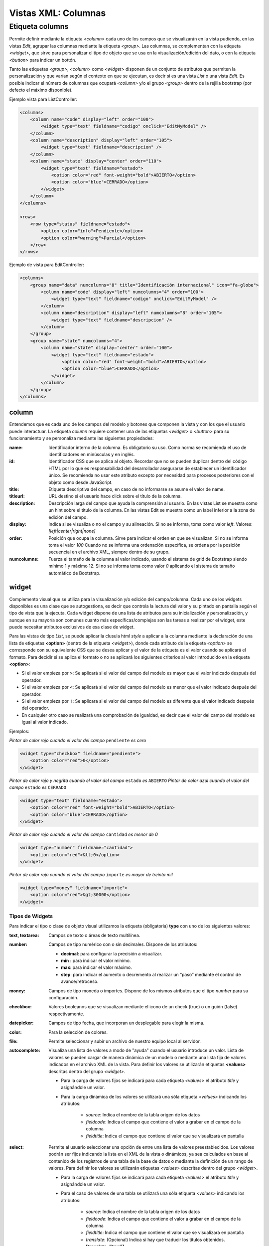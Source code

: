 .. title:: XML Columns
.. highlight:: rst

.. title:: Facturascripts desarrollo de vistas. Configuración de columnas
.. meta::
  :http-equiv=Content-Type: text/html; charset=UTF-8
  :generator: FacturaScripts Documentacion
  :description: Nuevo sistema para diseño de columnas en vistas XML.
  :keywords: facturascripts, documentacion, diseño, columna, widget, vista, xml, desarrollo


####################
Vistas XML: Columnas
####################

Etiqueta columns
================

Permite definir mediante la etiqueta *<column>* cada uno de los campos que se visualizarán
en la vista pudiendo, en las vistas *Edit*, agrupar las columnas mediante la etiqueta *<group>*.
Las columnas, se complementan con la etiqueta *<widget>*, que sirve para personalizar
el tipo de objeto que se usa en la visualización/edición del dato, o con la etiqueta *<button>*
para indicar un bottón.

Tanto las etiquetas *<group>*, *<column>* como *<widget>* disponen de un conjunto de atributos
que permiten la personalización y que varían según el contexto en que se ejecutan, es decir si
es una vista *List* o una vista *Edit*. Es posible indicar el número de columnas que ocupará
*<column>* y/o el grupo *<group>* dentro de la rejilla bootstrap (por defecto el máximo disponible).

Ejemplo vista para ListController:

.. code:: xml

      <columns>
          <column name="code" display="left" order="100">
              <widget type="text" fieldname="codigo" onclick="EditMyModel" />
          </column>
          <column name="description" display="left" order="105">
              <widget type="text" fieldname="descripcion" />
          </column>
          <column name="state" display="center" order="110">
              <widget type="text" fieldname="estado">
                  <option color="red" font-weight="bold">ABIERTO</option>
                  <option color="blue">CERRADO</option>
              </widget>
          </column>
      </columns>

      <rows>
          <row type="status" fieldname="estado">
              <option color="info">Pendiente</option>
              <option color="warning">Parcial</option>
          </row>
      </rows>

Ejemplo de vista para EditController:

.. code:: xml

      <columns>
          <group name="data" numcolumns="8" title="Identificación internacional" icon="fa-globe">
              <column name="code" display="left" numcolumns="4" order="100">
                  <widget type="text" fieldname="codigo" onclick="EditMyModel" />
              </column>
              <column name="description" display="left" numcolumns="8" order="105">
                  <widget type="text" fieldname="descripcion" />
              </column>
          </group>
          <group name="state" numcolumns="4">
              <column name="state" display="center" order="100">
                  <widget type="text" fieldname="estado">
                      <option color="red" font-weight="bold">ABIERTO</option>
                      <option color="blue">CERRADO</option>
                  </widget>
              </column>
          </group>
      </columns>


column
------

Entendemos que es cada uno de los campos del modelo y botones que componen la
vista y con los que el usuario puede interactuar. La etiqueta *column* requiere contener
una de las etiquetas *<widget>* o *<button>* para su funcionamiento y se personaliza
mediante las siguientes propiedades:

:name: Identificador interno de la columna. Es obligatorio su uso. Como norma se recomienda
    el uso de identificadores en minúsculas y en inglés.

:id: Identificador CSS que se aplica al objeto. Recordar que no se pueden duplicar dentro del
    código HTML por lo que es responsabilidad del desarrollador asegurarse de establecer un
    identificador único. Se recomienda no usar este atributo excepto por necesidad para
    procesos posteriores con el objeto como desde JavaScript.

:title: Etiqueta descriptiva del campo, en caso de no informarse se asume el valor de name.

:titleurl: URL destino si el usuario hace click sobre el título de la columna.

:description: Descripción larga del campo que ayuda la comprensión al usuario.
   En las vistas List se muestra como un hint sobre el título de la columna.
   En las vistas Edit se muestra como un label inferior a la zona de edición del campo.

:display: Indica si se visualiza o no el campo y su alineación. Si no se informa, toma como valor *left*.
    Valores: *[left|center|right|none]*

:order: Posición que ocupa la columna. Sirve para indicar el orden en que se visualizan.
    Si no se informa toma el valor *100* Cuando no se informa una ordenación específica,
    se ordena por la posición secuencial en el archivo XML, siempre dentro de su grupo.

:numcolumns: Fuerza el tamaño de la columna al valor indicado, usando el sistema de grid
    de Bootstrap siendo mínimo 1 y máximo 12. Si no se informa toma como valor *0*
    aplicando el sistema de tamaño automático de Bootstrap.


widget
------

Complemento visual que se utiliza para la visualización y/o edición del campo/columna.
Cada uno de los widgets disponibles es una clase que se autogestiona, es decir que controla
la lectura del valor y su pintado en pantalla según el tipo de vista que la ejecuta.
Cada widget dispone de una lista de atributos para su inicialización y personalización,
y aunque en su mayoría son comunes cuanto más específicas/complejas son las tareas a realizar
por el widget, este puede necesitar atributos exclusivos de esa clase de widget.

Para las vistas de tipo *List*, se puede aplicar la clusula html *style* a aplicar a la columna
mediante la declaración de una lista de etiquetas **<option>** (dentro de la etiqueta *<widget>*),
donde cada atributo de la etiqueta *<option>* se corresponde con su equivalente CSS que se desea
aplicar y el valor de la etiqueta es el valor cuando se aplicará el formato.
Para decidir si se aplica el formato o no se aplicará los siguientes criterios al valor
introducido en la etiqueta **<option>**:

-  Si el valor empieza por ``>``: Se aplicará si el valor del campo del modelo es mayor que el valor indicado después del operador.

-  Si el valor empieza por ``<``: Se aplicará si el valor del campo del modelo es menor que el valor indicado después del operador.

-  Si el valor empieza por ``!``: Se aplicara si el valor del campo del modelo es diferente que el valor indicado después del operador.

-  En cualquier otro caso se realizará una comprobación de igualdad, es decir que el valor del campo del modelo es igual al valor indicado.


Ejemplos:

*Pintar de color rojo cuando el valor del campo* ``pendiente`` *es cero*

.. code:: xml

      <widget type="checkbox" fieldname="pendiente">
          <option color="red">0</option>
      </widget>

*Pintar de color rojo y negrita cuando el valor del campo* ``estado`` *es* ``ABIERTO``
*Pintar de color azul cuando el valor del campo* ``estado`` *es* ``CERRADO``

.. code:: xml

      <widget type="text" fieldname="estado">
          <option color="red" font-weight="bold">ABIERTO</option>
          <option color="blue">CERRADO</option>
      </widget>

*Pintar de color rojo cuando el valor del campo* ``cantidad`` *es menor de 0*

.. code:: xml

      <widget type="number" fieldname="cantidad">
          <option color="red">&lt;0</option>
      </widget>

*Pintar de color rojo cuando el valor del campo* ``importe`` *es mayor de treinta mil*

.. code:: xml

      <widget type="money" fieldname="importe">
          <option color="red">&gt;30000</option>
      </widget>


Tipos de Widgets
^^^^^^^^^^^^^^^^

Para indicar el tipo o clase de objeto visual utilizamos la etiqueta (obligatoria) **type**
con uno de los siguientes valores:

:text, textarea: Campos de texto o áreas de texto multilínea.

:number: Campos de tipo numérico con o sin decimales. Dispone de los atributos:

    * **decimal**: para configurar la precisión a visualizar.

    * **min** : para indicar el valor mínimo.

    * **max**: para indicar el valor máximo.

    * **step**: para indicar el aumento o decremento al realizar un “paso” mediante el control de avance/retroceso.

:money: Campos de tipo moneda o importes. Dispone de los mismos atributos que el tipo *number* para su configuración.

:checkbox: Valores booleanos que se visualizan mediante el icono de un check (true) o un guión (false) respectivamente.

:datepicker: Campos de tipo fecha, que incorporan un desplegable para elegir la misma.

:color: Para la selección de colores.

:file: Permite seleccionar y subir un archivo de nuestro equipo local al servidor.

:autocomplete: Visualiza una lista de valores a modo de "ayuda" cuando el usuario introduce un valor.
    Lista de valores se pueden cargar de manera dinámica de un modelo o mediante una lista fija de valores
    indicados en el archivo XML de la vista. Para definir los valores se utilizarán etiquetas **<values>**
    descritas dentro del grupo *<widget>*.

    * Para la carga de valores fijos se indicará para cada etiqueta *<values>* el atributo *title* y asignándole un valor.

    * Para la carga dinámica de los valores se utilizará una sóla etiqueta *<values>* indicando los atributos:

        -  *source*: Indica el nombre de la tabla origen de los datos
        -  *fieldcode*: Indica el campo que contiene el valor a grabar en el campo de la columna
        -  *fieldtitle*: Indica el campo que contiene el valor que se visualizará en pantalla

:select: Permite al usuario seleccionar una opción de entre una lista de valores preestablecidos.
    Los valores podrán ser fijos indicando la lista en el XML de la vista o dinámicos, ya sea
    calculados en base al contenido de los registros de una tabla de la base de datos o mediante la
    definición de un rango de valores. Para definir los valores se utilizarán etiquetas *<values>*
    descritas dentro del grupo *<widget>*.

    * Para la carga de valores fijos se indicará para cada etiqueta *<values>* el atributo *title* y asignándole un valor.

    * Para el caso de valores de una tabla se utilizará una sóla etiqueta *<values>* indicando los atributos:

        -  *source*: Indica el nombre de la tabla origen de los datos
        -  *fieldcode*: Indica el campo que contiene el valor a grabar en el campo de la columna
        -  *fieldtitle*: Indica el campo que contiene el valor que se visualizará en pantalla
        -  *translate*: (Opcional) Indica si hay que traducir los títulos obtenidos. **[translate=“true”]**

    * Para el caso de valores por definición de rango una sóla etiqueta *<values>* indicando los atributos:

        -  *start*: Indica el valor inicial (numérico o alfabético)
        -  *end*: Indica el valor final (numérico o alfabético)
        -  *step*: Indica el valor del incremento (numérico)


**Ejemplos:**

.. code:: xml

      <!--- AUTOCOMPLETE -->
      <widget type="autocomplete" fieldname="codsubcuenta" required="true">
          <values title="title-to-translate1">Value1</values>
          <values title="title-to-translate2">Value2</values>
          <values title="title-to-translate3">Value3</values>
      </widget>

      <widget type="autocomplete" fieldname="referencia">
          <values source="articulos" fieldcode="referencia" fieldtitle="descripcion"></values>
      </widget>

      <!--- SELECT -->
      <widget type="select" fieldname="documentacion">
          <values title="Pasaporte">PASAPORTE</values>
          <values title="D.N.I.">DNI</values>
          <values title="N.I.E.">NIE</values>
      </widget>

      <widget type="select" fieldname="codgrupo">
          <values source="gruposclientes" fieldcode="codgrupo" fieldtitle="nombre"></values>
      </widget>

      <widget type="select" fieldname="codgrupo">
          <values start="0" end="6" step="1"></values>
      </widget>


Otros atributos
^^^^^^^^^^^^^^^

Para las vistas de edición (*Edit* y *EditList*) disponemos de los siguientes atributos:

:fieldname: (Obligatorio) Nombre del campo que contiene la información.

:onclick: Nombre del controlador al que llamará y se pasará el valor del campo al hacer click sobre el valor de la columna.

:required: Atributo opcional para indicar que la columna debe tener un valor en el momento de persistir los datos en la base de datos. **[required=“true”]**

:readonly: Atributo opcional para indicar que la columna no es editable. **[readonly=“true”]**

:maxlength: Número máximo de carácteres que permite la campo.

:icon: Si se indica se visualizará el icono a la izquierda del campo.

:hint: Texto explicativo que se visualiza al colocar el ratón sobre el.


group
-----

Crea una rejilla bootstrap donde incluirá cada una de las columnas *<column>* declaradas
dentro del grupo. Se puede personalizar el grupo mediante los siguientes atributos:

:name: Identificador interno del grupo. Es obligatorio su uso. Como norma se recomienda el uso de identificadores en minúsculas y en inglés.

:title: Etiqueta descriptiva del grupo. Para los grupos **no se usará** el valor name en caso de no informarse un title.

:titleurl: URL destino si el usuario hace click sobre el título del grupo.

:icon: Si se indica se visualizará el icono a la izquierda del título. El icono de el grupo sólo se mostrará si el atributo title está presente.

:order: Posición que ocupa el grupo. Sirve para indicar el orden en que se visualizara.

:numcolumns: Fuerza el tamaño al valor indicado, usando el sistema de grid de Bootstrap
    siendo mínimo 1 y máximo 12. Si no se informa toma como valor *0* aplicando el sistema de
    tamaño automático de Bootstrap. Es importante recordar que un grupo tiene siempre 12
    columnas disponibles en su *interior*, independientemente del tamaño que tenga definido el grupo.
